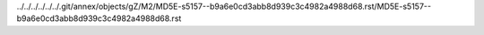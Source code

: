 ../../../../../../.git/annex/objects/gZ/M2/MD5E-s5157--b9a6e0cd3abb8d939c3c4982a4988d68.rst/MD5E-s5157--b9a6e0cd3abb8d939c3c4982a4988d68.rst
